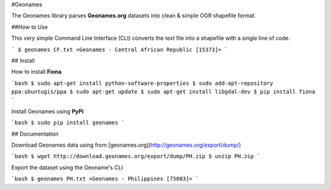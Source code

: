 #Geonames

The Geonames library parses **Geonames.org** datasets into clean & simple OGR shapefile format.

##How to Use

This very simple Command Line Interface (CLI) converts the text file into a shapefile with a single line of code.

```
$ geonames CF.txt
<Geonames - Central African Republic [15373]>
```

## Install

How to install **Fiona**

```bash
$ sudo apt-get install python-software-properties
$ sudo add-apt-repository ppa:ubuntugis/ppa
$ sudo apt-get update
$ sudo apt-get install libgdal-dev
$ pip install fiona
```

Install Geonames using **PyPi**

```bash
$ sudo pip install geonames
```

## Documentation

Download Geonames data using from [geonames.org](http://geonames.org/export/dump/)

```bash
$ wget http://download.geonames.org/export/dump/PH.zip
$ unzip PH.zip
```

Export the dataset using the Geoname's CLI

```bash
$ geonames PH.txt
<Geonames - Philippines [75003]>
```



